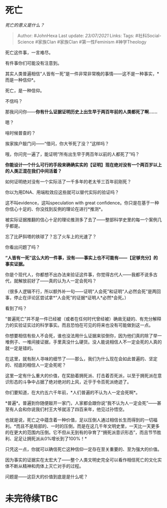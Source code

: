 * 死亡
  :PROPERTIES:
  :CUSTOM_ID: 死亡
  :END:

/死亡的意义是什么？/

#+BEGIN_QUOTE
  Author: #JohnHexa Last update: /23/07/2021/ Links: Tags:
  #社科Social-Science #家族Clan #家族Clan #第一性Feminism #神学Theology
#+END_QUOTE

死亡这件事，一言难尽。

有件事你们可能没有注意到。

其实人类普遍相信“人皆有一死”是一件非常非常晚的事情------这不是一种事实，*而是一种信仰*。

死亡，是一种信仰。

不信吗？

那我问问你------*你有什么证据证明历史上出生早于两百年前的人类都死了啊......*

嗯？

啥时候普查的？

挨家挨户敲门问------“借问，你大爷死了没？”这样吗？

哦，你问完一遍了，能证明“所有出生早于两百年以前的人都死了”吗？

*你能设计一个什么可行的手段来确确实实的【证明】现在绝对没有一个两百岁以上的人类正混在我们中间活着？*

如何证明绝对没有一个实际活了一千多年的老太爷三百年前刚死？

你以为用DNA、用端粒效应这些就可以替代实际的验证吗？

这不叫evidence，这叫speculation with great
confidence。你只是在基于一种你信心十足的、你没找到反例的理论在进行*推测*。

被实际证据推翻的信心十足的理论推测多了去了------整部科学史里的每一个案例几乎都是。

忘了比萨斜塔的铁球了？忘了火车上的光速了？

你看出问题了吗？

*“人皆有一死”这么大的一件事，没有------事实上也不可能有------【足够充分】的事实证据。*

你是个现代人，你都想不出办法来验证这件事，你觉得古代人------我都不说多古代，就解放前好了------真的认为人一定会死吗？

（很多人逻辑不行，所以额外补一句------证明“人会死”和证明“人必然会死”是两回事，停止在评论区尝试拿*“人会死”的证据*证明人*必然*会死。）

看到了吗？

“普遍死亡”并不是一件已经被（或者在任何时代曾经被）确凿无疑的、有充分解释力的实验证实过的科学事实。而且恐怕在可见的将来也没有可能做到这一点。

你想要相信有些人不会死，谁也没法用什么证据来驳倒你，因为他们真的除了举一堆例子、一堆间接证据，手里真没什么硬货。没人能说相信人不一定会死的人真的就一定是错的。

在这里，就有耐人寻味的细节了------那么，我们为什么现在会如此普遍的、坚定的、彻底的相信人一定会死呢？

这里一定有什么重大的价值，在奖励着拥死派、打击着否死派，以至于拥死派在意识形态的斗争中占据了绝对绝对的上风，近乎于令否死派绝迹了。

你们要知道，在大约五六千年前，*人们普遍的不认为人一定会死啊*。

*普遍*。普遍到你随便敲开一家门，人家都会跟你说“我不认为人一定会死”------甚至有人会和你说我们村王大爷就活了四百来年，他见过孙悟空。

也就是说，死亡之中蕴含着一种价值，足以压倒人通过相信长生而得到的一切福利。*而且不是局部的、一时的压倒，而是在这几千年文明史里，一天比一天更多的在更大的范围内压倒。它不但从无到有的孕育了“拥死派意识形态”，而且节节胜利、足足让拥死派从0%增长到了100%！*

只凭这一点，你就可以确信死亡这种信仰一定存在至关重要的、至为强大的价值。

因为事实的证据实在太宏大了------整个人类文明史完全可以看作相信死亡的文化实体不断从精神和肉体上灭亡对手的过程。

问题是------这巨大的价值到底是是什么呢？

* 未完待续TBC
  :PROPERTIES:
  :CUSTOM_ID: 未完待续tbc
  :END:
